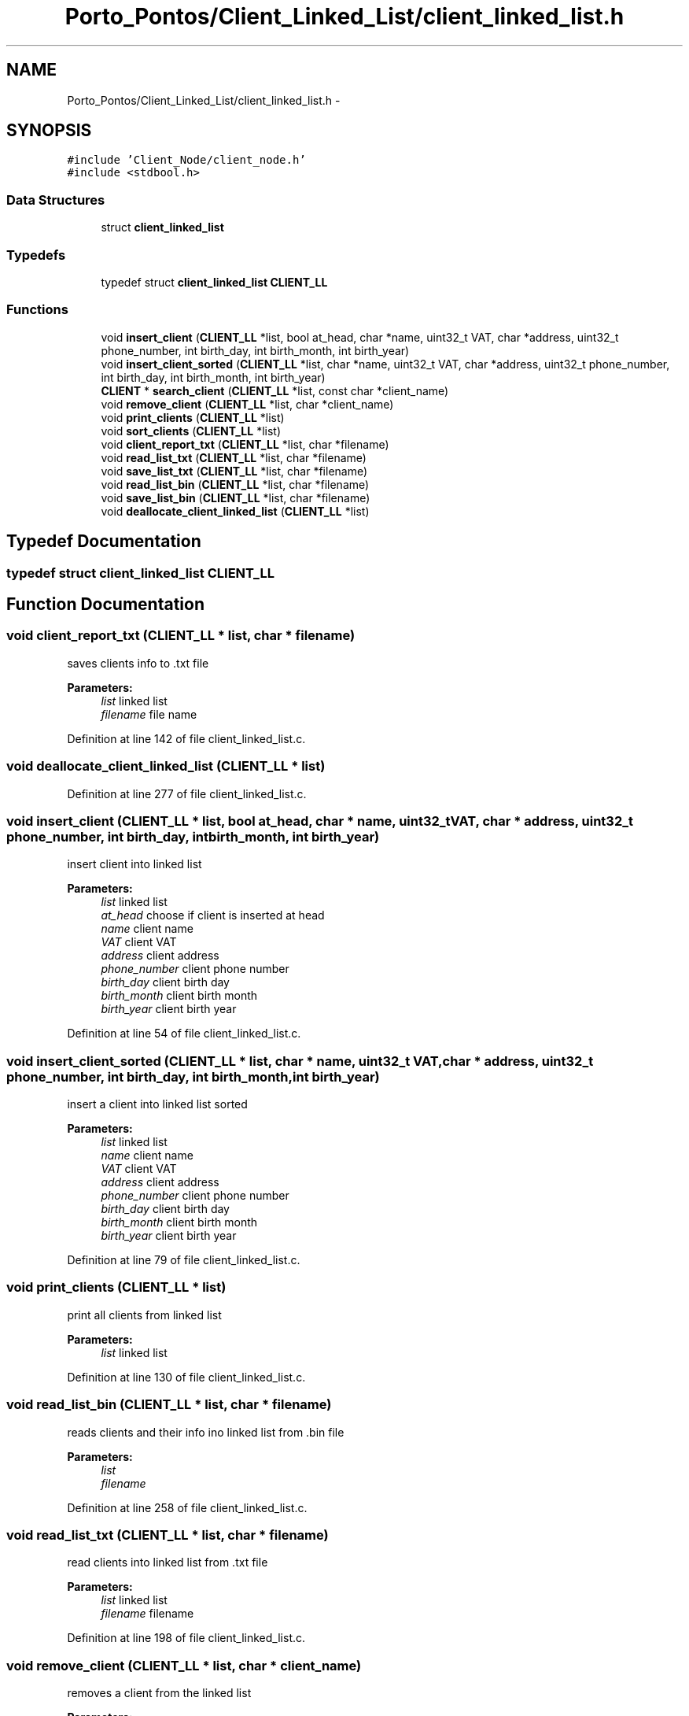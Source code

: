 .TH "Porto_Pontos/Client_Linked_List/client_linked_list.h" 3 "Mon Jan 10 2022" "TSP" \" -*- nroff -*-
.ad l
.nh
.SH NAME
Porto_Pontos/Client_Linked_List/client_linked_list.h \- 
.SH SYNOPSIS
.br
.PP
\fC#include 'Client_Node/client_node\&.h'\fP
.br
\fC#include <stdbool\&.h>\fP
.br

.SS "Data Structures"

.in +1c
.ti -1c
.RI "struct \fBclient_linked_list\fP"
.br
.in -1c
.SS "Typedefs"

.in +1c
.ti -1c
.RI "typedef struct \fBclient_linked_list\fP \fBCLIENT_LL\fP"
.br
.in -1c
.SS "Functions"

.in +1c
.ti -1c
.RI "void \fBinsert_client\fP (\fBCLIENT_LL\fP *list, bool at_head, char *name, uint32_t VAT, char *address, uint32_t phone_number, int birth_day, int birth_month, int birth_year)"
.br
.ti -1c
.RI "void \fBinsert_client_sorted\fP (\fBCLIENT_LL\fP *list, char *name, uint32_t VAT, char *address, uint32_t phone_number, int birth_day, int birth_month, int birth_year)"
.br
.ti -1c
.RI "\fBCLIENT\fP * \fBsearch_client\fP (\fBCLIENT_LL\fP *list, const char *client_name)"
.br
.ti -1c
.RI "void \fBremove_client\fP (\fBCLIENT_LL\fP *list, char *client_name)"
.br
.ti -1c
.RI "void \fBprint_clients\fP (\fBCLIENT_LL\fP *list)"
.br
.ti -1c
.RI "void \fBsort_clients\fP (\fBCLIENT_LL\fP *list)"
.br
.ti -1c
.RI "void \fBclient_report_txt\fP (\fBCLIENT_LL\fP *list, char *filename)"
.br
.ti -1c
.RI "void \fBread_list_txt\fP (\fBCLIENT_LL\fP *list, char *filename)"
.br
.ti -1c
.RI "void \fBsave_list_txt\fP (\fBCLIENT_LL\fP *list, char *filename)"
.br
.ti -1c
.RI "void \fBread_list_bin\fP (\fBCLIENT_LL\fP *list, char *filename)"
.br
.ti -1c
.RI "void \fBsave_list_bin\fP (\fBCLIENT_LL\fP *list, char *filename)"
.br
.ti -1c
.RI "void \fBdeallocate_client_linked_list\fP (\fBCLIENT_LL\fP *list)"
.br
.in -1c
.SH "Typedef Documentation"
.PP 
.SS "typedef struct \fBclient_linked_list\fP  \fBCLIENT_LL\fP"

.SH "Function Documentation"
.PP 
.SS "void client_report_txt (\fBCLIENT_LL\fP * list, char * filename)"
saves clients info to \&.txt file 
.PP
\fBParameters:\fP
.RS 4
\fIlist\fP linked list 
.br
\fIfilename\fP file name 
.RE
.PP

.PP
Definition at line 142 of file client_linked_list\&.c\&.
.SS "void deallocate_client_linked_list (\fBCLIENT_LL\fP * list)"

.PP
Definition at line 277 of file client_linked_list\&.c\&.
.SS "void insert_client (\fBCLIENT_LL\fP * list, bool at_head, char * name, uint32_t VAT, char * address, uint32_t phone_number, int birth_day, int birth_month, int birth_year)"
insert client into linked list 
.PP
\fBParameters:\fP
.RS 4
\fIlist\fP linked list 
.br
\fIat_head\fP choose if client is inserted at head 
.br
\fIname\fP client name 
.br
\fIVAT\fP client VAT 
.br
\fIaddress\fP client address 
.br
\fIphone_number\fP client phone number 
.br
\fIbirth_day\fP client birth day 
.br
\fIbirth_month\fP client birth month 
.br
\fIbirth_year\fP client birth year 
.RE
.PP

.PP
Definition at line 54 of file client_linked_list\&.c\&.
.SS "void insert_client_sorted (\fBCLIENT_LL\fP * list, char * name, uint32_t VAT, char * address, uint32_t phone_number, int birth_day, int birth_month, int birth_year)"
insert a client into linked list sorted 
.PP
\fBParameters:\fP
.RS 4
\fIlist\fP linked list 
.br
\fIname\fP client name 
.br
\fIVAT\fP client VAT 
.br
\fIaddress\fP client address 
.br
\fIphone_number\fP client phone number 
.br
\fIbirth_day\fP client birth day 
.br
\fIbirth_month\fP client birth month 
.br
\fIbirth_year\fP client birth year 
.RE
.PP

.PP
Definition at line 79 of file client_linked_list\&.c\&.
.SS "void print_clients (\fBCLIENT_LL\fP * list)"
print all clients from linked list 
.PP
\fBParameters:\fP
.RS 4
\fIlist\fP linked list 
.RE
.PP

.PP
Definition at line 130 of file client_linked_list\&.c\&.
.SS "void read_list_bin (\fBCLIENT_LL\fP * list, char * filename)"
reads clients and their info ino linked list from \&.bin file 
.PP
\fBParameters:\fP
.RS 4
\fIlist\fP 
.br
\fIfilename\fP 
.RE
.PP

.PP
Definition at line 258 of file client_linked_list\&.c\&.
.SS "void read_list_txt (\fBCLIENT_LL\fP * list, char * filename)"
read clients into linked list from \&.txt file 
.PP
\fBParameters:\fP
.RS 4
\fIlist\fP linked list 
.br
\fIfilename\fP filename 
.RE
.PP

.PP
Definition at line 198 of file client_linked_list\&.c\&.
.SS "void remove_client (\fBCLIENT_LL\fP * list, char * client_name)"
removes a client from the linked list 
.PP
\fBParameters:\fP
.RS 4
\fIlist\fP linked list 
.br
\fIclient\fP client wanted 
.RE
.PP

.PP
Definition at line 98 of file client_linked_list\&.c\&.
.SS "void save_list_bin (\fBCLIENT_LL\fP * list, char * filename)"
save clients info into to -bin file 
.PP
\fBParameters:\fP
.RS 4
\fIlist\fP linked list 
.br
\fIfilename\fP filename 
.RE
.PP

.PP
Definition at line 267 of file client_linked_list\&.c\&.
.SS "void save_list_txt (\fBCLIENT_LL\fP * list, char * filename)"
save linked list info to \&.txt file 
.PP
\fBParameters:\fP
.RS 4
\fIlist\fP linked list 
.br
\fIfilename\fP filename 
.RE
.PP

.PP
Definition at line 229 of file client_linked_list\&.c\&.
.SS "\fBCLIENT\fP* search_client (\fBCLIENT_LL\fP * list, const char * client_name)"
searches for a client from the linked list 
.PP
\fBParameters:\fP
.RS 4
\fIlist\fP linked list 
.br
\fIclient_name\fP clients name 
.RE
.PP
\fBReturns:\fP
.RS 4
return client wanted 
.RE
.PP

.PP
Definition at line 86 of file client_linked_list\&.c\&.
.SS "void sort_clients (\fBCLIENT_LL\fP * list)"
sorts clients from linked list 
.PP
\fBParameters:\fP
.RS 4
\fIlist\fP linked list 
.RE
.PP

.PP
Definition at line 123 of file client_linked_list\&.c\&.
.SH "Author"
.PP 
Generated automatically by Doxygen for TSP from the source code\&.
